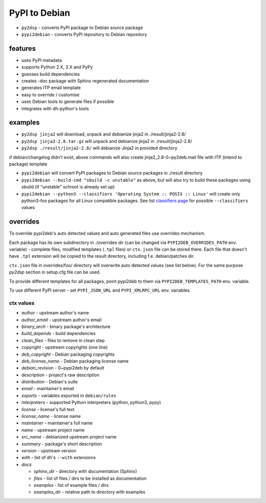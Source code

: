 PyPI to Debian
==============


* ``py2dsp`` - converts PyPI package to Debian source package
* ``pypi2debian`` - converts PyPI repository to Debian repository


features
~~~~~~~~

* uses PyPI metadata
* supports Python 2.X, 3.X and PyPy
* guesses build dependencies
* creates -doc package with Sphinx regenerated documentation
* generates ITP email template
* easy to override / customise
* uses Debian tools to generate files if possible
* integrates with dh-python's tools


examples
~~~~~~~~

* ``py2dsp jinja2`` will download, unpack and debianize jinja2 in ./result/jinja2-2.8/
* ``py2dsp jinja2-2.8.tar.gz`` will unpack and debianize jinja2 in ./result/jinja2-2.8/
* ``py2dsp ./result/jinja2-2.8/`` will debianize Jinja2 in provided directory

if debian/changelog didn't exist, above commands will also create
jinja2_2.8-0~py2deb.mail file with ITP (intend to package) template

* ``pypi2debian`` will convert PyPI packages to Debian source packages in ./result directory
* ``pypi2debian --build-cmd "sbuild -c unstable"`` as above, but will also try
  to build these packages using sbuild (if "unstable" schroot is already set up)
* ``pypi2debian --python3 --classifiers 'Operating System :: POSIX :: Linux'``
  will create only python3-foo packages for all Linux compatible packages.
  See list `classifiers page`_ for possible ``--classifiers`` values

.. _classifiers page: https://pypi.python.org/pypi?%3Aaction=list_classifiers


overrides
~~~~~~~~~

To override pypi2deb's auto detected values and auto generated files use
overrides mechanism.

Each package has its own subdirectory in ./overrides dir (can be changed via
``PYPI2DEB_OVERRIDES_PATH`` env. variable) - complete files, modified templates
(``.tpl`` files) or ``ctx.json`` file can be stored there.
Each file that doesn't have ``.tpl`` extension will be copied to the result
directory, including f.e. debian/patches dir.

``ctx.json`` file in overrides/foo/ directory will overwrite auto detected
values (see list below). For the same purpose `py2dsp` section in setup.cfg
file can be used.

To provide different templates for all packages, point pypi2deb to them via
``PYPI2DEB_TEMPLATES_PATH`` env. variable.

To use different PyPI server - set ``PYPI_JSON_URL`` and ``PYPI_XMLRPC_URL``
env. variables.

ctx values
----------
* `author` - upstream author's name
* `author_email` - upstream author's email
* `binary_arch` - binary package's architecture
* `build_depends` - build dependencies
* `clean_files` - files to remove in clean step
* `copyright` - upstream copyrights (one line)
* `deb_copyright` - Debian packaging copyrights 
* `deb_license_name` - Debian packaging license name
* `debian_revision` - 0~pypi2deb by default
* `description` - project's raw description
* `distribution` - Debian's suite
* `email` - maintainer's email
* `exports` - variables exported in ``debian/rules``
* `interpreters` - supported Python interpreters (python, python3, pypy)
* `license` - license's full text
* `license_name` - license name
* `maintainer` - maintainer's full name
* `name` - upstream project name
* `src_name` - debianized upstream project name
* `summary` - package's short description
* `version` - upstream version
* `with` - list of dh's ``--with`` extensions
* `docs`

  * `sphinx_dir` - directory with documentation (Sphinx)
  * `files` - list of files / dirs to be installed as documentation
  * `examples` - list of example files / dirs
  * `examples_dir` - relative path to directory with examples

